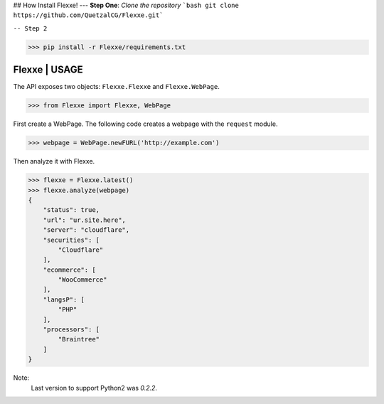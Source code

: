 ## How Install Flexxe!
---
**Step One**: `Clone the repository`
```bash
git clone https://github.com/QuetzalCG/Flexxe.git```

``-- Step 2``

>>> pip install -r Flexxe/requirements.txt

Flexxe | USAGE 
-----------------

The API exposes two objects: ``Flexxe.Flexxe`` and ``Flexxe.WebPage``. 

>>> from Flexxe import Flexxe, WebPage

First create a WebPage. The following code creates a webpage with the ``request`` module. 

>>> webpage = WebPage.newFURL('http://example.com')

Then analyze it with Flexxe.

>>> flexxe = Flexxe.latest()
>>> flexxe.analyze(webpage)
{
    "status": true,
    "url": "ur.site.here",
    "server": "cloudflare",
    "securities": [
        "Cloudflare"
    ],
    "ecommerce": [
        "WooCommerce"
    ],
    "langsP": [
        "PHP"
    ],
    "processors": [
        "Braintree"
    ]
}

Note:
    Last version to support Python2 was `0.2.2`.  